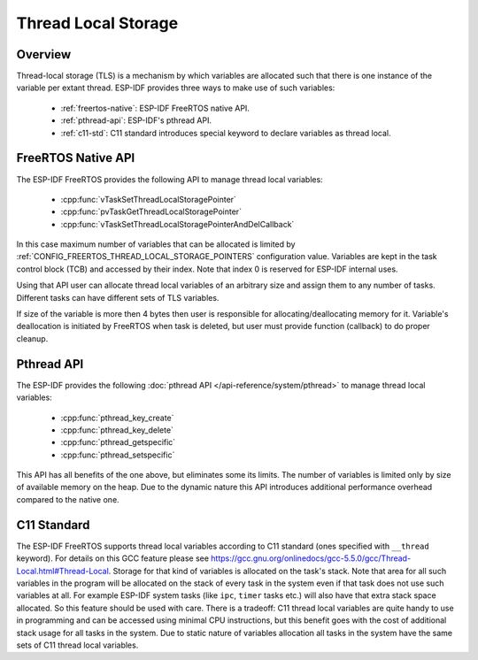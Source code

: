 Thread Local Storage
====================

Overview
--------

Thread-local storage (TLS) is a mechanism by which variables are allocated such that there 
is one instance of the variable per extant thread. ESP-IDF provides three ways to make use 
of such variables:

 - :ref:`freertos-native`: ESP-IDF FreeRTOS native API.
 - :ref:`pthread-api`: ESP-IDF's pthread API.
 - :ref:`c11-std`: C11 standard introduces special keyword to declare variables as thread local.

.. _freertos-native:

FreeRTOS Native API
--------------------

The ESP-IDF FreeRTOS provides the following API to manage thread local variables:

 - :cpp:func:`vTaskSetThreadLocalStoragePointer`
 - :cpp:func:`pvTaskGetThreadLocalStoragePointer`
 - :cpp:func:`vTaskSetThreadLocalStoragePointerAndDelCallback`

In this case maximum number of variables that can be allocated is limited by
:ref:`CONFIG_FREERTOS_THREAD_LOCAL_STORAGE_POINTERS` configuration value. Variables are kept in the task control block (TCB)
and accessed by their index. Note that index 0 is reserved for ESP-IDF internal uses.

Using that API user can allocate thread local variables of an arbitrary size and assign them to any number of tasks.
Different tasks can have different sets of TLS variables.

If size of the variable is more then 4 bytes then user is responsible for allocating/deallocating memory for it.
Variable's deallocation is initiated by FreeRTOS when task is deleted, but user must provide function (callback)
to do proper cleanup.

.. _pthread-api:

Pthread API
----------------

The ESP-IDF provides the following :doc:`pthread API </api-reference/system/pthread>` to manage thread local variables:

 - :cpp:func:`pthread_key_create`
 - :cpp:func:`pthread_key_delete`
 - :cpp:func:`pthread_getspecific`
 - :cpp:func:`pthread_setspecific`

This API has all benefits of the one above, but eliminates some its limits. The number of variables is
limited only by size of available memory on the heap.
Due to the dynamic nature this API introduces additional performance overhead compared to the native one.

.. _c11-std:

C11 Standard
------------

The ESP-IDF FreeRTOS supports thread local variables according to C11 standard (ones specified with ``__thread`` keyword).
For details on this GCC feature please see https://gcc.gnu.org/onlinedocs/gcc-5.5.0/gcc/Thread-Local.html#Thread-Local.
Storage for that kind of variables is allocated on the task's stack.
Note that area for all such variables in the program will be allocated on the stack of
every task in the system even if that task does not use such variables at all. For example
ESP-IDF system tasks (like ``ipc``, ``timer`` tasks etc.) will also have that extra stack space allocated.
So this feature should be used with care. There is a tradeoff: C11 thread local variables are quite handy
to use in programming and can be accessed using minimal CPU instructions, but this benefit goes
with the cost of additional stack usage for all tasks in the system.
Due to static nature of variables allocation all tasks in the system have the same sets of C11 thread local variables.

